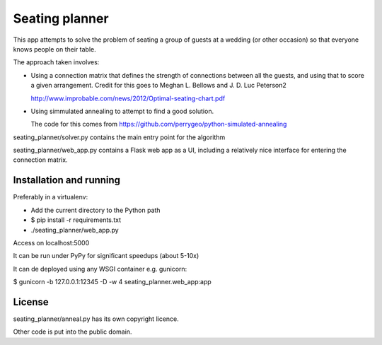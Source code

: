 Seating planner
===============

This app attempts to solve the problem of seating a group of guests at a wedding
(or other occasion) so that everyone knows people on their table.

The approach taken involves:

* Using a connection matrix that defines the strength of connections between all
  the guests, and using that to score a given arrangement. Credit for this goes to
  Meghan L. Bellows and J. D. Luc Peterson2

  http://www.improbable.com/news/2012/Optimal-seating-chart.pdf

* Using simmulated annealing to attempt to find a good solution.

  The code for this comes from https://github.com/perrygeo/python-simulated-annealing


seating_planner/solver.py contains the main entry point for the algorithm

seating_planner/web_app.py contains a Flask web app as a UI, including a
relatively nice interface for entering the connection matrix.

Installation and running
------------------------

Preferably in a virtualenv:

* Add the current directory to the Python path

* $ pip install -r requirements.txt

* ./seating_planner/web_app.py

Access on localhost:5000

It can be run under PyPy for significant speedups (about 5-10x)

It can de deployed using any WSGI container e.g. gunicorn:

$ gunicorn  -b 127.0.0.1:12345 -D -w 4 seating_planner.web_app:app


License
-------

seating_planner/anneal.py has its own copyright licence.

Other code is put into the public domain.
